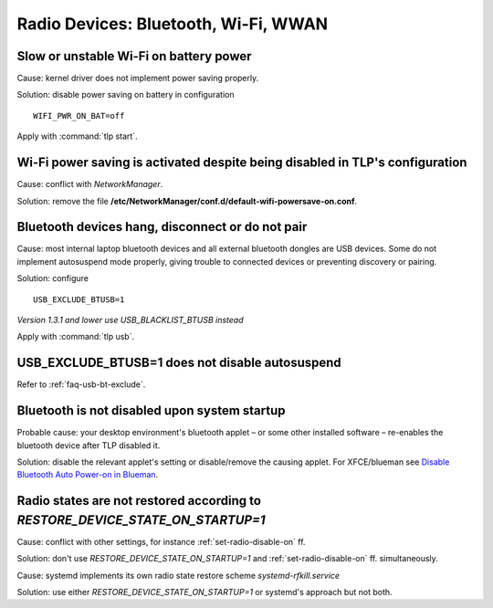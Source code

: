 Radio Devices: Bluetooth, Wi-Fi, WWAN
=====================================

Slow or unstable Wi-Fi on battery power
---------------------------------------
Cause: kernel driver does not implement power saving properly.

Solution: disable power saving on battery in configuration ::

    WIFI_PWR_ON_BAT=off

Apply with :command:`tlp start`.

Wi-Fi power saving is activated despite being disabled in TLP's configuration
-----------------------------------------------------------------------------
Cause: conflict with `NetworkManager`.

Solution: remove the file **/etc/NetworkManager/conf.d/default-wifi-powersave-on.conf**.


.. _faq-bluetooth-unstable:

Bluetooth devices hang, disconnect or do not pair
-------------------------------------------------
Cause: most internal laptop bluetooth devices and all external bluetooth
dongles are USB devices. Some do not implement autosuspend mode properly,
giving trouble to connected devices or preventing discovery or pairing.

Solution: configure ::

    USB_EXCLUDE_BTUSB=1

*Version 1.3.1 and lower use USB_BLACKLIST_BTUSB instead*

Apply with :command:`tlp usb`.


USB_EXCLUDE_BTUSB=1 does not disable autosuspend
--------------------------------------------------
Refer to :ref:`faq-usb-bt-exclude`.


Bluetooth is not disabled upon system startup
---------------------------------------------
Probable cause: your desktop environment's bluetooth applet – or some other
installed software – re-enables the bluetooth device after TLP disabled it.

Solution: disable the relevant applet's setting or disable/remove the causing
applet. For XFCE/blueman see
`Disable Bluetooth Auto Power-on in Blueman <https://winaero.com/blog/disable-bluetooth-auto-power-blueman/>`_.


Radio states are not restored according to `RESTORE_DEVICE_STATE_ON_STARTUP=1`
------------------------------------------------------------------------------
Cause: conflict with other settings, for instance :ref:`set-radio-disable-on` ff.

Solution: don't use `RESTORE_DEVICE_STATE_ON_STARTUP=1` and
:ref:`set-radio-disable-on` ff. simultaneously.

Cause: systemd implements its own radio state restore scheme
`systemd-rfkill.service`

Solution: use either `RESTORE_DEVICE_STATE_ON_STARTUP=1` or systemd's approach
but not both.
